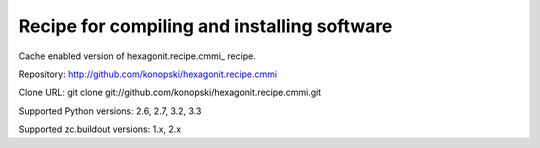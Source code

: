 ********************************************
Recipe for compiling and installing software
********************************************

.. contents::

Cache enabled version of hexagonit.recipe.cmmi_ recipe.

Repository: http://github.com/konopski/hexagonit.recipe.cmmi

Clone URL: git clone git://github.com/konopski/hexagonit.recipe.cmmi.git

Supported Python versions: 2.6, 2.7, 3.2, 3.3

Supported zc.buildout versions: 1.x, 2.x
